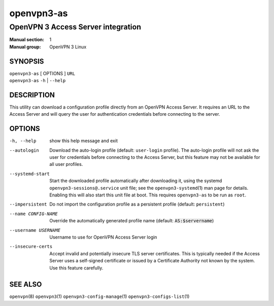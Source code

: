 ===========
openvpn3-as
===========

-----------------------------------
OpenVPN 3 Access Server integration
-----------------------------------

:Manual section: 1
:Manual group: OpenVPN 3 Linux

SYNOPSIS
========
| ``openvpn3-as`` [ OPTIONS ] ``URL``
| ``openvpn3-as`` ``-h`` | ``--help``


DESCRIPTION
===========
This utility can download a configuration profile directly from an
OpenVPN Access Server.  It requires an URL to the Access Server and will
query the user for authentication credentials before connecting to the
server.


OPTIONS
=======

-h, --help            show this help message and exit

--autologin
                      Download the auto-login profile (default:
                      ``user-login`` profile).  The auto-login profile will
                      not ask the user for credentials before connecting
                      to the Access Server, but this feature may not be
                      available for all user profiles.

--systemd-start
                      Start the downloaded profile automatically after
                      downloading it, using the systemd
                      ``openvpn3-sessions@.service`` unit file; see the
                      ``openvpn3-systemd``\(1) man page for details.  Enabling
                      this will also start this unit file at boot.  This
                      requires ``openvpn3-as`` to be run as ``root``.

--impersistent
                      Do not import the configuration profile as a persistent
                      profile (default: ``persistent``)

--name CONFIG-NAME
                      Override the automatically generated profile name
                      (default: :code:`AS:$servername`)

--username USERNAME
                      Username to use for OpenVPN Access Server login

--insecure-certs
                      Accept invalid and potentially insecure TLS server
                      certificates.  This is typically needed if the Access
                      Server uses a self-signed certificate or issued by a
                      Certificate Authority not known by the system.  Use this
                      feature carefully.

SEE ALSO
========

``openvpn``\(8)
``openvpn3``\(1)
``openvpn3-config-manage``\(1)
``openvpn3-configs-list``\(1)

